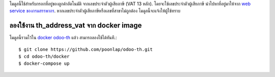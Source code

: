 โมดูลนี้ใช้สำหรับกรอกที่อยู่ของลูกค้าอัตโนมัติ จากเลขประจำตัวผู้เสียภาษี (VAT 13 หลัก). 
โดยจะใช้เลขประจำตัวผู้เสียภาษี นำไปหาที่อยู่มาให้จาก `web service ของกรมสรรพากร <http://www.rd.go.th/publish/42546.0.html>`_. 
หากเลขประจำตัวผู้เสียภาษีหรือเลขที่สาขาไม่ถูกต้อง โมดูลนี้จะแจ้งให้ผู้ใช้ทราบ

ลองใช้งาน th_address_vat จาก docker image
-----------------------------------------
โมดูลนี้รวมไว้ใน `docker odoo-th <https://github.com/poonlap/odoo-th>`_ แล้ว สามารถลองใช้ได้ทันที.::

    $ git clone https://github.com/poonlap/odoo-th.git
    $ cd odoo-th/docker
    $ docker-compose up
